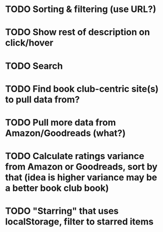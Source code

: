 * TODO Sorting & filtering (use URL?)
* TODO Show rest of description on click/hover
* TODO Search
* TODO Find book club-centric site(s) to pull data from?
* TODO Pull more data from Amazon/Goodreads (what?)
* TODO Calculate ratings variance from Amazon or Goodreads, sort by that (idea is higher variance may be a better book club book)
* TODO "Starring" that uses localStorage, filter to starred items
